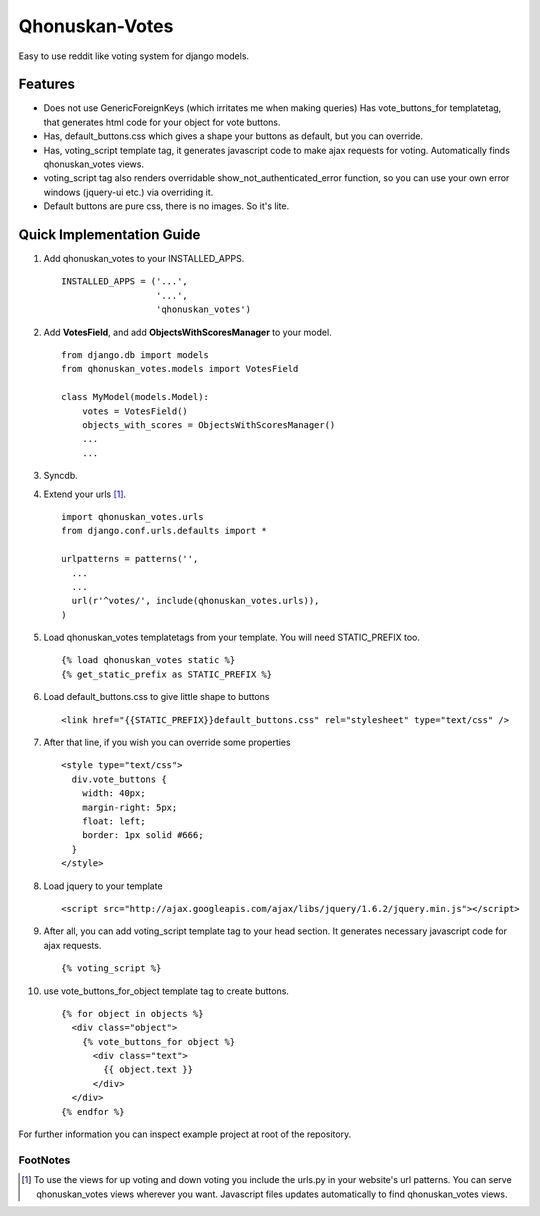 ===============
Qhonuskan-Votes
===============

Easy to use reddit like voting system for django models.

Features
--------

*  Does not use GenericForeignKeys (which irritates me when making queries)
   Has vote_buttons_for templatetag, that generates html code for your object
   for vote buttons.

*  Has, default_buttons.css which gives a shape your buttons as default, but
   you can override.

*  Has, voting_script template tag, it generates javascript code to make
   ajax requests for voting. Automatically finds qhonuskan_votes views.

*  voting_script tag also renders overridable show_not_authenticated_error
   function, so you can use your own error windows (jquery-ui etc.) via
   overriding it.

*  Default buttons are pure css, there is no images. So it's lite.

Quick Implementation Guide
--------------------------

1. Add qhonuskan_votes to your INSTALLED_APPS.

   ::

     INSTALLED_APPS = ('...',
                       '...',
                       'qhonuskan_votes')


2. Add **VotesField**, and add **ObjectsWithScoresManager** to your model.

   ::

     from django.db import models
     from qhonuskan_votes.models import VotesField
      
     class MyModel(models.Model):
         votes = VotesField()
         objects_with_scores = ObjectsWithScoresManager()
         ...
         ...

3. Syncdb.
4. Extend your urls [#]_. 
   ::

     import qhonuskan_votes.urls
     from django.conf.urls.defaults import *

     urlpatterns = patterns('',
       ...
       ...
       url(r'^votes/', include(qhonuskan_votes.urls)),
     )

5. Load qhonuskan_votes templatetags from your template. You will need STATIC_PREFIX too.

   ::

     {% load qhonuskan_votes static %}
     {% get_static_prefix as STATIC_PREFIX %}


6. Load default_buttons.css to give little shape to buttons

   ::

     <link href="{{STATIC_PREFIX}}default_buttons.css" rel="stylesheet" type="text/css" />

7. After that line, if you wish you can override some properties

   ::

     <style type="text/css">
       div.vote_buttons {
         width: 40px;
         margin-right: 5px;
         float: left;
         border: 1px solid #666;
       }
     </style>

8. Load jquery to your template

   ::

     <script src="http://ajax.googleapis.com/ajax/libs/jquery/1.6.2/jquery.min.js"></script>

9. After all, you can add voting_script template tag to your head section.
   It generates necessary javascript code for ajax requests.

   ::

     {% voting_script %}

10. use vote_buttons_for_object template tag to create buttons.

    ::

      {% for object in objects %}
        <div class="object">
          {% vote_buttons_for object %}
            <div class="text">
              {{ object.text }}
            </div>
        </div>
      {% endfor %}

For further information you can inspect example project at root of the repository.

FootNotes
~~~~~~~~~~
.. [#] To use the views for up voting and down voting you include the urls.py in your
       website's url patterns. You can serve qhonuskan_votes views wherever you
       want. Javascript files updates automatically to find qhonuskan_votes views.

